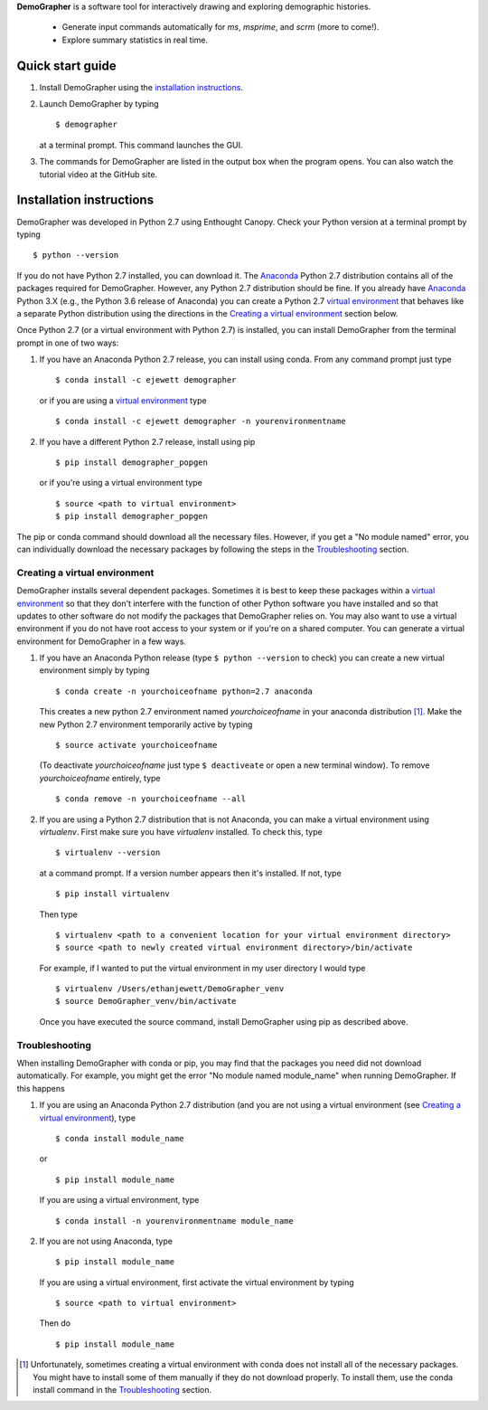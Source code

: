 **DemoGrapher** is a software tool for interactively drawing and exploring demographic histories.

   - Generate input commands automatically for *ms*, *msprime*, and *scrm* (more to come!).
   - Explore summary statistics in real time.


.. image:: https://github.com/ejewett/demographer/blob/master/DemoGrapherFeatures.png
   :height: 100px
   :width: 200 px
   :scale: 50 %
   :alt: DemoGrapherFeatures... Guess you'll just have to download it to see them:)
   :align: left


Quick start guide
=================

1. Install DemoGrapher using the `installation instructions`_.
   
2. Launch DemoGrapher by typing ::

     $ demographer

   at a terminal prompt. This command launches the GUI.

3. The commands for DemoGrapher are listed in the output box when
   the program opens. You can also watch the tutorial video at
   the GitHub site.


Installation instructions
=========================

DemoGrapher was developed in Python 2.7 using Enthought Canopy. Check
your Python version at a terminal prompt by typing ::

    $ python --version
    
If you do not have Python 2.7 installed, you can download it. The Anaconda_ 
Python 2.7 distribution contains all of the packages required for DemoGrapher. However,
any Python 2.7 distribution should be fine. If you already have Anaconda_ Python 3.X
(e.g., the Python 3.6 release of Anaconda) you can create a Python 2.7 `virtual environment`_
that behaves like a separate Python distribution using the directions in 
the `Creating a virtual environment`_ section below.

Once Python 2.7 (or a virtual environment with Python 2.7) is installed, 
you can install DemoGrapher from the terminal prompt in one of two ways:

1. If you have an Anaconda Python 2.7 release, you can install using conda. From any
   command prompt just type ::

    $ conda install -c ejewett demographer
    
   or if you are using a `virtual environment`_ type  ::
   
    $ conda install -c ejewett demographer -n yourenvironmentname
    
2. If you have a different Python 2.7 release, install using pip ::

    $ pip install demographer_popgen   
    
   or if you're using a virtual environment type ::
   
    $ source <path to virtual environment>
    $ pip install demographer_popgen
    

The pip or conda command should download all the necessary files. However, if
you get a "No module named" error, you can individually download the necessary
packages by following the steps in the Troubleshooting_ section.


.. _Anaconda: https://www.continuum.io/downloads


Creating a virtual environment
------------------------------
DemoGrapher installs several dependent packages. Sometimes it is best to
keep these packages within a `virtual environment`_ so that they don't
interfere with the function of other Python software you have installed
and so that updates to other software do not modify the packages that
DemoGrapher relies on. You may also want to use a virtual environment if
you do not have root access to your system or if you're on a shared computer.
You can generate a virtual environment for DemoGrapher in a few ways.

1. If you have an Anaconda Python release (type ``$ python --version`` to check)
   you can create a new virtual environment simply by typing ::
   
     $ conda create -n yourchoiceofname python=2.7 anaconda
    
   This creates a new python 2.7 environment named *yourchoiceofname*
   in your anaconda distribution [1]_. Make the new Python 2.7 
   environment temporarily active by typing ::

     $ source activate yourchoiceofname
   
   (To deactivate *yourchoiceofname* just type ``$ deactiveate`` or open
   a new terminal window). To remove *yourchoiceofname* entirely, type ::
   
     $ conda remove -n yourchoiceofname --all   
     
2. If you are using a Python 2.7 distribution that is not Anaconda,
   you can make a virtual environment using *virtualenv*. First make 
   sure you have *virtualenv* installed. To check this, type ::
   
     $ virtualenv --version

   at a command prompt. If a version number appears then it's installed.
   If not, type ::
   
     $ pip install virtualenv
   
   Then type ::

     $ virtualenv <path to a convenient location for your virtual environment directory>
     $ source <path to newly created virtual environment directory>/bin/activate

   For example, if I wanted to put the virtual environment in my user directory
   I would type ::

	 $ virtualenv /Users/ethanjewett/DemoGrapher_venv
	 $ source DemoGrapher_venv/bin/activate

   Once you have executed the source command, install DemoGrapher using
   pip as described above.

.. _virtual environment: http://docs.python-guide.org/en/latest/dev/virtualenvs/


Troubleshooting
---------------
When installing DemoGrapher with conda or pip, you may find that the packages
you need did not download automatically. For example, you might get the error
"No module named module_name" when running DemoGrapher. If this happens

1. If you are using an Anaconda Python 2.7 distribution (and you are not
   using a virtual environment (see `Creating a virtual environment`_), type ::

     $ conda install module_name
    
   or ::
   
     $ pip install module_name

   If you are using a virtual environment, type ::

     $ conda install -n yourenvironmentname module_name
     

2. If you are not using Anaconda, type ::
   
     $ pip install module_name
     
   If you are using a virtual environment, first activate the virtual 
   environment by typing ::

     $ source <path to virtual environment>

   Then do ::
   
     $ pip install module_name


.. [1] Unfortunately, sometimes creating a virtual environment with conda does not install 
       all of the necessary packages. You might have to install some of them manually if they do 
       not download properly. To install them, use the conda install command in the `Troubleshooting`_ section.
